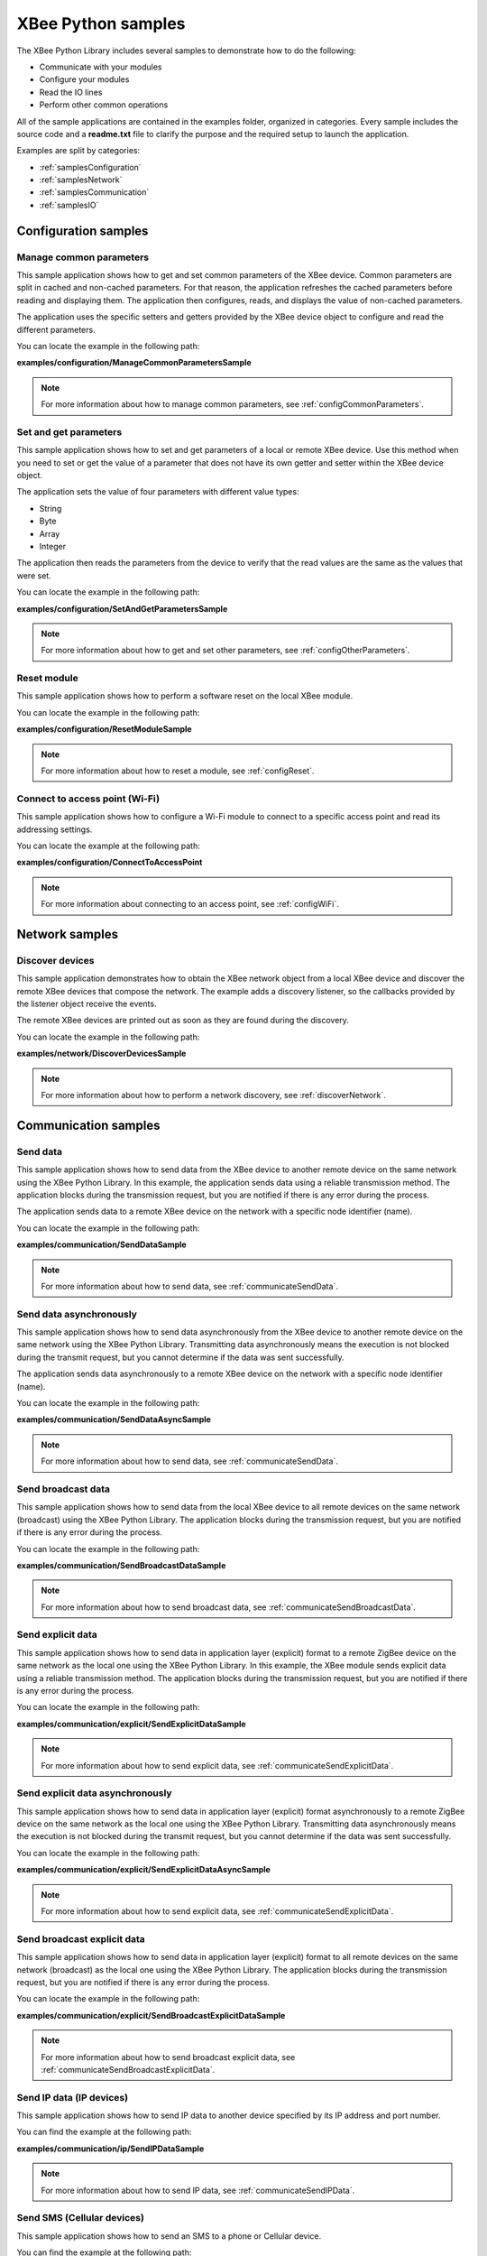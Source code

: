 XBee Python samples
===================

The XBee Python Library includes several samples to demonstrate how to do the
following:

* Communicate with your modules
* Configure your modules
* Read the IO lines
* Perform other common operations

All of the sample applications are contained in the examples folder, organized
in categories. Every sample includes the source code and a **readme.txt** file
to clarify the purpose and the required setup to launch the application.

Examples are split by categories:

* :ref:`samplesConfiguration`
* :ref:`samplesNetwork`
* :ref:`samplesCommunication`
* :ref:`samplesIO`


.. _samplesConfiguration:

Configuration samples
---------------------

Manage common parameters
````````````````````````

This sample application shows how to get and set common parameters of the XBee
device. Common parameters are split in cached and non-cached parameters. For
that reason, the application refreshes the cached parameters before reading and
displaying them. The application then configures, reads, and displays the value
of non-cached parameters.

The application uses the specific setters and getters provided by the XBee
device object to configure and read the different parameters.

You can locate the example in the following path:

**examples/configuration/ManageCommonParametersSample**

.. note::
   For more information about how to manage common parameters, see
   :ref:`configCommonParameters`.


Set and get parameters
``````````````````````

This sample application shows how to set and get parameters of a local or
remote XBee device. Use this method when you need to set or get the value of a
parameter that does not have its own getter and setter within the XBee device
object.

The application sets the value of four parameters with different value types:

* String
* Byte
* Array
* Integer

The application then reads the parameters from the device to verify that the
read values are the same as the values that were set.

You can locate the example in the following path:

**examples/configuration/SetAndGetParametersSample**

.. note::
   For more information about how to get and set other parameters, see
   :ref:`configOtherParameters`.


Reset module
````````````

This sample application shows how to perform a software reset on the local XBee
module.

You can locate the example in the following path:

**examples/configuration/ResetModuleSample**

.. note::
   For more information about how to reset a module, see
   :ref:`configReset`.


Connect to access point (Wi-Fi)
```````````````````````````````

This sample application shows how to configure a Wi-Fi module to connect to a
specific access point and read its addressing settings.

You can locate the example at the following path:

**examples/configuration/ConnectToAccessPoint**

.. note::
   For more information about connecting to an access point, see
   :ref:`configWiFi`.


.. _samplesNetwork:

Network samples
---------------

Discover devices
````````````````

This sample application demonstrates how to obtain the XBee network object
from a local XBee device and discover the remote XBee devices that compose the
network. The example adds a discovery listener, so the callbacks provided by
the listener object receive the events.

The remote XBee devices are printed out as soon as they are found during the
discovery.

You can locate the example in the following path:

**examples/network/DiscoverDevicesSample**

.. note::
   For more information about how to perform a network discovery, see
   :ref:`discoverNetwork`.


.. _samplesCommunication:

Communication samples
---------------------

Send data
`````````

This sample application shows how to send data from the XBee device to another
remote device on the same network using the XBee Python Library. In this
example, the application sends data using a reliable transmission method. The
application blocks during the transmission request, but you are notified if
there is any error during the process.

The application sends data to a remote XBee device on the network with a
specific node identifier (name).

You can locate the example in the following path:

**examples/communication/SendDataSample**

.. note::
   For more information about how to send data, see
   :ref:`communicateSendData`.


Send data asynchronously
````````````````````````

This sample application shows how to send data asynchronously from the XBee
device to another remote device on the same network using the XBee Python
Library. Transmitting data asynchronously means the execution is not blocked
during the transmit request, but you cannot determine if the data was sent
successfully.

The application sends data asynchronously to a remote XBee device on the
network with a specific node identifier (name).

You can locate the example in the following path:

**examples/communication/SendDataAsyncSample**

.. note::
   For more information about how to send data, see
   :ref:`communicateSendData`.


Send broadcast data
```````````````````

This sample application shows how to send data from the local XBee device to
all remote devices on the same network (broadcast) using the XBee Python
Library. The application blocks during the transmission request, but you are
notified if there is any error during the process.

You can locate the example in the following path:

**examples/communication/SendBroadcastDataSample**

.. note::
   For more information about how to send broadcast data, see
   :ref:`communicateSendBroadcastData`.


Send explicit data
``````````````````

This sample application shows how to send data in application layer (explicit)
format to a remote ZigBee device on the same network as the local one using the
XBee Python Library. In this example, the XBee module sends explicit data using
a reliable transmission method. The application blocks during the transmission
request, but you are notified if there is any error during the process.

You can locate the example in the following path:

**examples/communication/explicit/SendExplicitDataSample**

.. note::
   For more information about how to send explicit data, see
   :ref:`communicateSendExplicitData`.


Send explicit data asynchronously
`````````````````````````````````

This sample application shows how to send data in application layer (explicit)
format asynchronously to a remote ZigBee device on the same network as the
local one using the XBee Python Library. Transmitting data asynchronously means
the execution is not blocked during the transmit request, but you cannot
determine if the data was sent successfully.

You can locate the example in the following path:

**examples/communication/explicit/SendExplicitDataAsyncSample**

.. note::
   For more information about how to send explicit data, see
   :ref:`communicateSendExplicitData`.


Send broadcast explicit data
````````````````````````````

This sample application shows how to send data in application layer (explicit)
format to all remote devices on the same network (broadcast) as the local one
using the XBee Python Library. The application blocks during the transmission
request, but you are notified if there is any error during the process.

You can locate the example in the following path:

**examples/communication/explicit/SendBroadcastExplicitDataSample**

.. note::
   For more information about how to send broadcast explicit data, see
   :ref:`communicateSendBroadcastExplicitData`.


Send IP data (IP devices)
`````````````````````````

This sample application shows how to send IP data to another device specified
by its IP address and port number.

You can find the example at the following path:

**examples/communication/ip/SendIPDataSample**

.. note::
   For more information about how to send IP data, see
   :ref:`communicateSendIPData`.


Send SMS (Cellular devices)
```````````````````````````

This sample application shows how to send an SMS to a phone or Cellular device.

You can find the example at the following path:

**examples/communication/cellular/SendSMSSample**

.. note::
   For more information about how to send SMS messages, see
   :ref:`communicateSendSMS`.


Send UDP data (IP devices)
``````````````````````````

This sample application shows how to send UDP data to another device specified
by its IP address and port number.

You can find the example at the following path:

**examples/communication/ip/SendUDPDataSample**

.. note::
   For more information about how to send IP data, see
   :ref:`communicateSendIPData`.


Receive data
````````````

This sample application shows how data packets are received from another XBee
device on the same network.

The application prints the received data to the standard output in ASCII and
hexadecimal formats after the sender address.

You can locate the example in the following path:

**examples/communication/ReceiveDataSample**

.. note::
   For more information about how to receive data using a callback, see
   :ref:`communicateReceiveDataCallback`.


Receive data polling
````````````````````

This sample application shows how data packets are received from another XBee
device on the same network using a polling mechanism.

The application prints the data that was received to the standard output in
ASCII and hexadecimal formats after the sender address.

You can locate the example in the following path:

**examples/communication/ReceiveDataPollingSample**

.. note::
   For more information about how to receive data using a polling mechanism,
   see :ref:`communicateReceiveDataPolling`.


Receive explicit data
`````````````````````

This sample application shows how a ZigBee device receives data in application
layer (explicit) format using a callback executed every time new data is
received. Before receiving data in explicit format, the API output mode of the
ZigBee device is configured in explicit mode.

You can locate the example in the following path:

**examples/communication/explicit/ReceiveExplicitDataSample**

.. note::
   For more information about how to receive explicit data using a callback,
   see :ref:`communicateReceiveExplicitDataCallback`.


Receive explicit data polling
`````````````````````````````

This sample application shows how a ZigBee device receives data in application
layer (explicit) format using a polling mechanism. Before receiving data in
explicit format, the API output mode of the ZigBee device is configured in
explicit mode.

You can locate the example in the following path:

**examples/communication/explicit/ReceiveExplicitDataPollingSample**

.. note::
   For more information about how to receive explicit data using a polling
   mechanism, see :ref:`communicateReceiveExplicitDataPolling`.


Receive IP data (IP devices)
````````````````````````````

This sample application shows how an IP device receives IP data using a
callback executed every time it receives new IP data.

You can find the example at the following path:

**examples/communication/ip/ReceiveIPDataSample**

.. note::
   For more information about how to receive IP data using a polling mechanism,
   see :ref:`communicateReceiveIPData`.


Receive SMS (Cellular devices)
``````````````````````````````

This sample application shows how to receive SMS messages configuring a
callback executed when new SMS is received.

You can find the example at the following path:

**examples/communication/cellular/ReceiveSMSSample**

.. note::
   For more information about how to receive SMS messages, see
   :ref:`communicateReceiveSMS`.


Receive modem status
````````````````````

This sample application shows how modem status packets (events related to the
device and the network) are handled using the API.

The application prints the modem status events to the standard output when
received.

You can locate the example in the following path:

**examples/communication/ReceiveModemStatusSample**

.. note::
   For more information about how to receive modem status events, see
   :ref:`communicateReceiveModemStatus`.


Connect to echo server (IP devices)
```````````````````````````````````

This sample application shows how IP devices can connect to an echo server,
send data to it and reads the echoed data.

You can find the example at the following path:

**examples/communication/ip/ConnectToEchoServerSample**

.. note::
   For more information about how to send and receive IP data, see
   :ref:`communicateSendIPData` and :ref:`communicateReceiveIPData`.


.. _samplesIO:

IO samples
----------

Local DIO
`````````

This sample application shows how to set and read XBee digital lines of the
device attached to the serial/USB port of your PC.

The application configures two IO lines of the XBee device:  one as a digital
input (button) and the other as a digital output (LED). The application reads
the status of the input line periodically and updates the output to follow the
input.

While you press the push button, the LED should be lit.

You can locate the example in the following path:

**examples/io/LocalDIOSample**

.. note::
   For more information about how to set and read digital lines, see
   :ref:`linesDIO`.


Local ADC
`````````

This sample application shows how to read XBee analog inputs of the device
attached to the serial/USB port of your PC.

The application configures an IO line of the XBee device as ADC. It
periodically reads its value and prints it in the output console.

You can locate the example in the following path:

**examples/io/LocalADCSample**

.. note::
   For more information about how to read analog lines, see
   :ref:`linesADC`.


Remote DIO
``````````
This sample application shows how to set and read XBee digital lines of remote
devices.

The application configures two IO lines of the XBee devices: one in the remote
device as a digital input (button) and the other in the local device as a
digital output (LED). The application reads the status of the input line
periodically and updates the output to follow the input.

While you press the push button, the LED should be lit.

You can locate the example in the following path:

**examples/io/RemoteDIOSample**

.. note::
   For more information about how to set and read digital lines, see
   :ref:`linesDIO`.


Remote ADC
``````````

This sample application shows how to read XBee analog inputs of remote XBee
devices.

The application configures an IO line of the remote XBee device as ADC. It
periodically reads its value and prints it in the output console.

You can locate the example in the following path:

**examples/io/RemoteADCSample**

.. note::
   For more information about how to read analog lines, see
   :ref:`linesADC`.


IO sampling
```````````

This sample application shows how to configure a remote device to send
automatic IO samples and how to read them from the local module.

The application configures two IO lines of the remote XBee device: one as
digital input (button) and the other as ADC, and enables periodic sampling and
change detection. The device sends a sample every five seconds containing the
values of the two monitored lines. The device sends another sample every time
the button is pressed or released, which only contains the value of this
digital line.

The application registers a listener in the local device to receive and handle
all IO samples sent by the remote XBee module.

You can locate the example in the following path:

**examples/io/IOSamplingSample**

.. note::
   For more information about how to read IO samples, see
   :ref:`linesReadIOSamples`.
